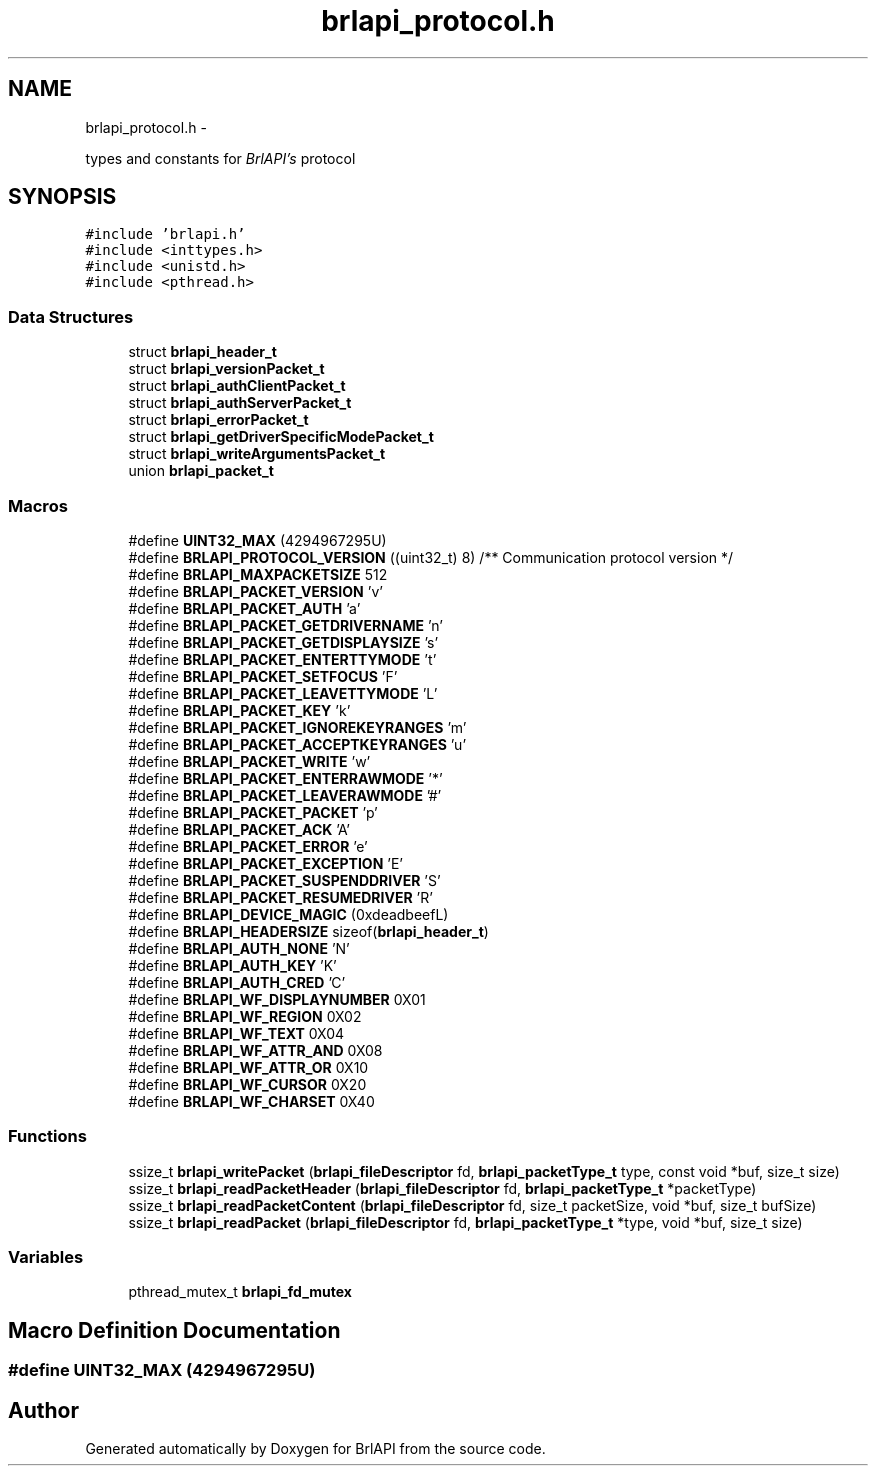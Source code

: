 .TH "brlapi_protocol.h" 3 "Mon Apr 1 2013" "Version 1.0" "BrlAPI" \" -*- nroff -*-
.ad l
.nh
.SH NAME
brlapi_protocol.h \- 
.PP
types and constants for \fIBrlAPI's\fP protocol  

.SH SYNOPSIS
.br
.PP
\fC#include 'brlapi\&.h'\fP
.br
\fC#include <inttypes\&.h>\fP
.br
\fC#include <unistd\&.h>\fP
.br
\fC#include <pthread\&.h>\fP
.br

.SS "Data Structures"

.in +1c
.ti -1c
.RI "struct \fBbrlapi_header_t\fP"
.br
.ti -1c
.RI "struct \fBbrlapi_versionPacket_t\fP"
.br
.ti -1c
.RI "struct \fBbrlapi_authClientPacket_t\fP"
.br
.ti -1c
.RI "struct \fBbrlapi_authServerPacket_t\fP"
.br
.ti -1c
.RI "struct \fBbrlapi_errorPacket_t\fP"
.br
.ti -1c
.RI "struct \fBbrlapi_getDriverSpecificModePacket_t\fP"
.br
.ti -1c
.RI "struct \fBbrlapi_writeArgumentsPacket_t\fP"
.br
.ti -1c
.RI "union \fBbrlapi_packet_t\fP"
.br
.in -1c
.SS "Macros"

.in +1c
.ti -1c
.RI "#define \fBUINT32_MAX\fP   (4294967295U)"
.br
.ti -1c
.RI "#define \fBBRLAPI_PROTOCOL_VERSION\fP   ((uint32_t) 8) /** Communication protocol version */"
.br
.ti -1c
.RI "#define \fBBRLAPI_MAXPACKETSIZE\fP   512"
.br
.ti -1c
.RI "#define \fBBRLAPI_PACKET_VERSION\fP   'v'"
.br
.ti -1c
.RI "#define \fBBRLAPI_PACKET_AUTH\fP   'a'"
.br
.ti -1c
.RI "#define \fBBRLAPI_PACKET_GETDRIVERNAME\fP   'n'"
.br
.ti -1c
.RI "#define \fBBRLAPI_PACKET_GETDISPLAYSIZE\fP   's'"
.br
.ti -1c
.RI "#define \fBBRLAPI_PACKET_ENTERTTYMODE\fP   't'"
.br
.ti -1c
.RI "#define \fBBRLAPI_PACKET_SETFOCUS\fP   'F'"
.br
.ti -1c
.RI "#define \fBBRLAPI_PACKET_LEAVETTYMODE\fP   'L'"
.br
.ti -1c
.RI "#define \fBBRLAPI_PACKET_KEY\fP   'k'"
.br
.ti -1c
.RI "#define \fBBRLAPI_PACKET_IGNOREKEYRANGES\fP   'm'"
.br
.ti -1c
.RI "#define \fBBRLAPI_PACKET_ACCEPTKEYRANGES\fP   'u'"
.br
.ti -1c
.RI "#define \fBBRLAPI_PACKET_WRITE\fP   'w'"
.br
.ti -1c
.RI "#define \fBBRLAPI_PACKET_ENTERRAWMODE\fP   '*'"
.br
.ti -1c
.RI "#define \fBBRLAPI_PACKET_LEAVERAWMODE\fP   '#'"
.br
.ti -1c
.RI "#define \fBBRLAPI_PACKET_PACKET\fP   'p'"
.br
.ti -1c
.RI "#define \fBBRLAPI_PACKET_ACK\fP   'A'"
.br
.ti -1c
.RI "#define \fBBRLAPI_PACKET_ERROR\fP   'e'"
.br
.ti -1c
.RI "#define \fBBRLAPI_PACKET_EXCEPTION\fP   'E'"
.br
.ti -1c
.RI "#define \fBBRLAPI_PACKET_SUSPENDDRIVER\fP   'S'"
.br
.ti -1c
.RI "#define \fBBRLAPI_PACKET_RESUMEDRIVER\fP   'R'"
.br
.ti -1c
.RI "#define \fBBRLAPI_DEVICE_MAGIC\fP   (0xdeadbeefL)"
.br
.ti -1c
.RI "#define \fBBRLAPI_HEADERSIZE\fP   sizeof(\fBbrlapi_header_t\fP)"
.br
.ti -1c
.RI "#define \fBBRLAPI_AUTH_NONE\fP   'N'"
.br
.ti -1c
.RI "#define \fBBRLAPI_AUTH_KEY\fP   'K'"
.br
.ti -1c
.RI "#define \fBBRLAPI_AUTH_CRED\fP   'C'"
.br
.ti -1c
.RI "#define \fBBRLAPI_WF_DISPLAYNUMBER\fP   0X01"
.br
.ti -1c
.RI "#define \fBBRLAPI_WF_REGION\fP   0X02"
.br
.ti -1c
.RI "#define \fBBRLAPI_WF_TEXT\fP   0X04"
.br
.ti -1c
.RI "#define \fBBRLAPI_WF_ATTR_AND\fP   0X08"
.br
.ti -1c
.RI "#define \fBBRLAPI_WF_ATTR_OR\fP   0X10"
.br
.ti -1c
.RI "#define \fBBRLAPI_WF_CURSOR\fP   0X20"
.br
.ti -1c
.RI "#define \fBBRLAPI_WF_CHARSET\fP   0X40"
.br
.in -1c
.SS "Functions"

.in +1c
.ti -1c
.RI "ssize_t \fBbrlapi_writePacket\fP (\fBbrlapi_fileDescriptor\fP fd, \fBbrlapi_packetType_t\fP type, const void *buf, size_t size)"
.br
.ti -1c
.RI "ssize_t \fBbrlapi_readPacketHeader\fP (\fBbrlapi_fileDescriptor\fP fd, \fBbrlapi_packetType_t\fP *packetType)"
.br
.ti -1c
.RI "ssize_t \fBbrlapi_readPacketContent\fP (\fBbrlapi_fileDescriptor\fP fd, size_t packetSize, void *buf, size_t bufSize)"
.br
.ti -1c
.RI "ssize_t \fBbrlapi_readPacket\fP (\fBbrlapi_fileDescriptor\fP fd, \fBbrlapi_packetType_t\fP *type, void *buf, size_t size)"
.br
.in -1c
.SS "Variables"

.in +1c
.ti -1c
.RI "pthread_mutex_t \fBbrlapi_fd_mutex\fP"
.br
.in -1c
.SH "Macro Definition Documentation"
.PP 
.SS "#define UINT32_MAX   (4294967295U)"

.SH "Author"
.PP 
Generated automatically by Doxygen for BrlAPI from the source code\&.

